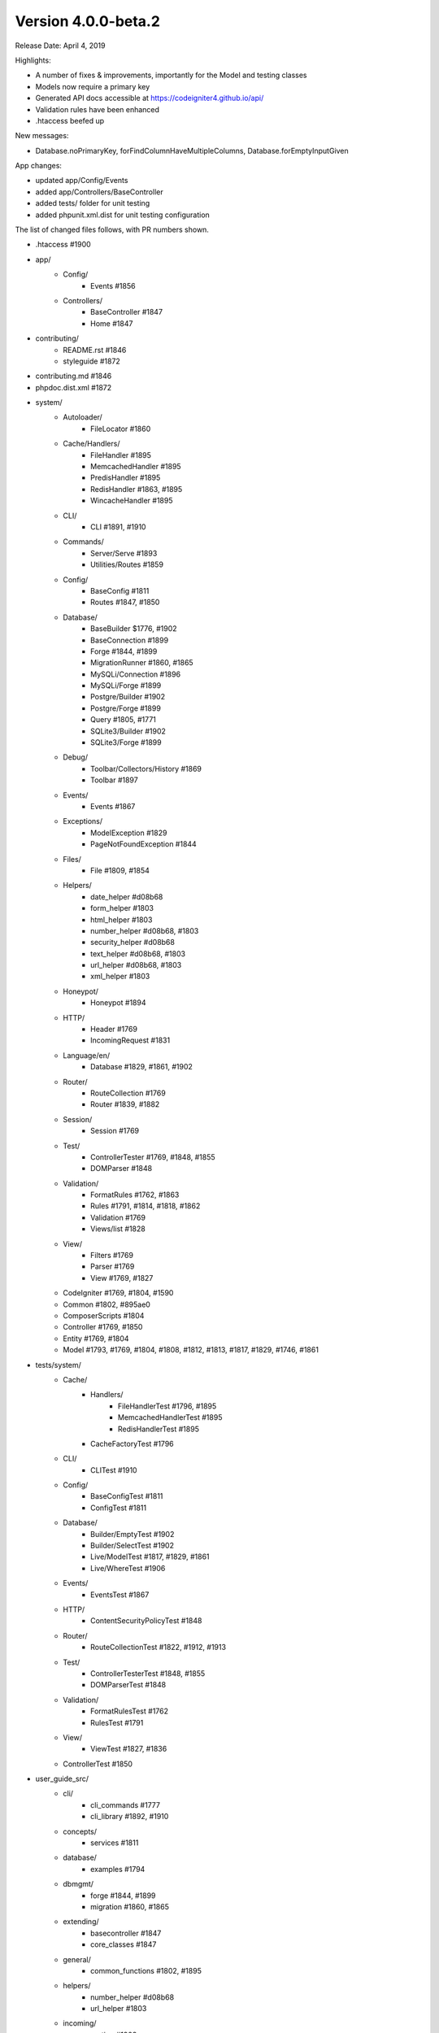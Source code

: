 Version 4.0.0-beta.2
====================================================

Release Date: April 4, 2019

Highlights:

- A number of fixes & improvements, importantly for the Model and testing classes
- Models now require a primary key
- Generated API docs accessible at https://codeigniter4.github.io/api/
- Validation rules have been enhanced
- .htaccess beefed up

New messages:

- Database.noPrimaryKey, forFindColumnHaveMultipleColumns, Database.forEmptyInputGiven

App changes:

- updated app/Config/Events 
- added app/Controllers/BaseController 
- added tests/ folder for unit testing
- added phpunit.xml.dist for unit testing configuration

The list of changed files follows, with PR numbers shown.

- .htaccess #1900

- app/
	- Config/
		- Events #1856
	- Controllers/
		- BaseController #1847
		- Home #1847

- contributing/
	- README.rst #1846
	- styleguide #1872

- contributing.md #1846

- phpdoc.dist.xml #1872

- system/
	- Autoloader/
		- FileLocator #1860
	- Cache/Handlers/
		- FileHandler #1895
		- MemcachedHandler #1895
		- PredisHandler #1895
		- RedisHandler #1863, #1895
		- WincacheHandler #1895
	- CLI/
		- CLI #1891, #1910
	- Commands/
		- Server/Serve #1893
		- Utilities/Routes #1859
	- Config/
		- BaseConfig #1811
		- Routes #1847, #1850
	- Database/
		- BaseBuilder $1776, #1902
		- BaseConnection #1899
		- Forge #1844, #1899
		- MigrationRunner #1860, #1865
		- MySQLi/Connection #1896
		- MySQLi/Forge #1899
		- Postgre/Builder #1902
		- Postgre/Forge #1899
		- Query #1805, #1771
		- SQLite3/Builder #1902
		- SQLite3/Forge #1899
	- Debug/
		- Toolbar/Collectors/History #1869
		- Toolbar #1897
	- Events/
		- Events #1867
	- Exceptions/
		- ModelException #1829
		- PageNotFoundException #1844
	- Files/
		- File #1809, #1854
	- Helpers/
		- date_helper #d08b68
		- form_helper #1803
		- html_helper #1803
		- number_helper #d08b68, #1803
		- security_helper #d08b68
		- text_helper #d08b68, #1803
		- url_helper #d08b68, #1803
		- xml_helper #1803
	- Honeypot/
		- Honeypot #1894
	- HTTP/
		- Header #1769
		- IncomingRequest #1831
	- Language/en/
		- Database #1829, #1861, #1902
	- Router/
		- RouteCollection #1769
		- Router #1839, #1882
	- Session/
		- Session #1769
	- Test/
		- ControllerTester #1769, #1848, #1855
		- DOMParser #1848
	- Validation/
		- FormatRules #1762, #1863
		- Rules #1791, #1814, #1818, #1862
		- Validation #1769
		- Views/list #1828
	- View/
		- Filters #1769
		- Parser #1769
		- View #1769, #1827
	- CodeIgniter #1769, #1804, #1590
	- Common #1802, #895ae0
	- ComposerScripts #1804
	- Controller #1769, #1850
	- Entity #1769, #1804
	- Model #1793, #1769, #1804, #1808, #1812, #1813, #1817, #1829, #1746, #1861

- tests/system/
	- Cache/
		- Handlers/
			- FileHandlerTest #1796, #1895
			- MemcachedHandlerTest #1895
			- RedisHandlerTest #1895
		- CacheFactoryTest #1796
	- CLI/
		- CLITest #1910
	- Config/
		- BaseConfigTest #1811
		- ConfigTest #1811
	- Database/
		- Builder/EmptyTest #1902
		- Builder/SelectTest #1902
		- Live/ModelTest #1817, #1829, #1861
		- Live/WhereTest #1906
	- Events/
		- EventsTest #1867
	- HTTP/
		- ContentSecurityPolicyTest #1848
	- Router/
		- RouteCollectionTest #1822, #1912, #1913
	- Test/
		- ControllerTesterTest #1848, #1855
		- DOMParserTest #1848
	- Validation/
		- FormatRulesTest #1762
		- RulesTest #1791
	- View/
		- ViewTest #1827, #1836
	- ControllerTest #1850


- user_guide_src/	
	- cli/
		- cli_commands #1777
		- cli_library #1892, #1910
	- concepts/
		- services #1811
	- database/
		- examples #1794
	- dbmgmt/
		- forge #1844, #1899
		- migration #1860, #1865
	- extending/
		- basecontroller #1847
		- core_classes #1847
	- general/
		- common_functions #1802, #1895
	- helpers/
		- number_helper #d08b68
		- url_helper #1803
	- incoming/
		- routing #1908
	- libraries/
		- caching #1895
		- files #1790, #1854
		- pagination #1823
		- sessions #1843
		- validation #1814, #1828, #1862
	- models/
		- models #1817, #1820, #1829, #1746, #1861
	- outgoing/
		- view_layouts #1827
	- testing/
		- controllers #1848

PRs merged:
-----------

- #1913 More RouteCollection tests for overwriting. Closes #1692
- #1912 Additional RouteCollectionTests
- #1910 Added print method to CLI library so you can print multiple times on same line
- #1908 Add filter parameters to User Guide
- #1906 SubQuery related test cases w.r.t #1775
- #1902 BaseBuilder corrections
- #1900 Update .htaccess for better security and caching
- #1899 Database Forge correction
- #1897 Toolbar fix w.r.t #1779
- #1896 Mysql connection issue with SSL cert (#1219)
- #1894 Typos fixings
- #1893 Fix spark serve with remove escapeshellarg()
- #1892 Add CLI background color list to the user guide
- #1891 Allow CLI::strlen null parameter
- #1886 Fixed issue #1880, fixed a few typos and updated code style
- #1882 Router Changes w.r.t #1541
- #1873-1889 Docs: move namespace declarations & add missing class docblocks
- #1872 Docs: fix phpdoc config
- #1871 Unmatched Cache Library `get()` return null
- #1869 History::SetFiles check #1778
- #1863 Module wise Typos changes
- #1861 New method Find Column w.r.t. #1619
- #1860 Migrationrunner use autoloader
- #1867 Events should actually work with any callable now. Fixes #1835
- #1865 MigrationRunner issue with definition resolved
- #1862 required_with and required_without definition changes
- #1859 Ignore callbacks in routes list
- #1858 Typos correction in DB module
- #1856 ensure ob_end_flush() when ob_get_level() > 0 on pre_system event
- #1855 Fix: ControllerTester::execute. Fixes #1834
- #1854 File::move now returns new file instance for relocated file. Fixes #1782
- #1851 Replace old CI3 .gitignore with root CI4 version
- #1850 Secure routable controller methods
- #1848 Test: fix & test Test/ControllerTest, tested
- #1847 Extend Controller to BaseController by default
- #1846 Fix contributing links
- #1844 Model Fix
- #1843 Replace CI3 $this->input reference
- #1842 Exception 'forPageNotFound' missing default value
- #1839 Dont replace slashes with backslashes in the to route
- #1836 Test: Improve View\View coverage
- #1831 Fix some PHPDoc comments error
- #1829 Improve: Models now require a primary key. This is partially to keep the code …
- #1828 Fix: Remove bootstrap styles from validation views.
- #1827 Fix: Adding include method to View library to render view partials... views.
- #1823 Docs: Remove legacy Bootstrap references in Pagination class
- #1822 Test: enhance RouteCollection coverage
- #1820 Fix: Correct sphinx errors in model.rst
- #1819 Improve: Add apibot for API docs using phpDocumentor
- #1818 Improve: Code improvement in exact_length Rule
- #1817 Improve: Model setValidationMessage functions introduced
- #895ae0 Fix: Start session whenver using the old command
- #1814 Enhance: extended exact_length[1,3,5]
- #1813 Fix: Model::save fix for earlier PRs
- #1812 Test: Improve Filters coverage
- #1811 Test: Config module coverage improved
- #1809 Fix file move failed. Fixex #1785
- #1808 Fix: Fix save method return value
- #1805 Docs: Query Class Changes
- #1804 Docs: Some Base Functional Changes
- #1803 Docs: Some Helper Changes
- #1802 Docs: Common function correction
- #1796 Test: Improve Cache coverage
- #1794 Replace nonexistent "getAffectedRows"
- #1793 Set Model->chunk return type
- #1791 Fix: Remove is_numeric tests in Validation\Rules
- #d08b68 Fix in ControllerTester for missing UserAgent
- #1790 Correction of typos in documentation as mentioned in issue #1781
- #1777 Add CLI namespace to example
- #1776 Fix: replace only last operator in field name
- #1771 Fix: fix typo in matchSimpleBinds
- #1769 Correction in Methods and Spellings
- #1762 Fix: decimal rule. shouldn't it accept integers?
- #1746 Improve: Update Model, to selective update created_at / updated_at field.
- #1590 Improve: Enhance 404Override